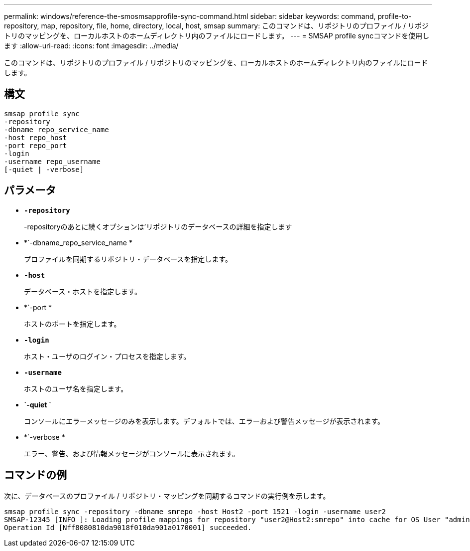 ---
permalink: windows/reference-the-smosmsapprofile-sync-command.html 
sidebar: sidebar 
keywords: command, profile-to-repository, map, repository, file, home, directory, local, host, smsap 
summary: このコマンドは、リポジトリのプロファイル / リポジトリのマッピングを、ローカルホストのホームディレクトリ内のファイルにロードします。 
---
= SMSAP profile syncコマンドを使用します
:allow-uri-read: 
:icons: font
:imagesdir: ../media/


[role="lead"]
このコマンドは、リポジトリのプロファイル / リポジトリのマッピングを、ローカルホストのホームディレクトリ内のファイルにロードします。



== 構文

[listing]
----

smsap profile sync
-repository
-dbname repo_service_name
-host repo_host
-port repo_port
-login
-username repo_username
[-quiet | -verbose]
----


== パラメータ

* *`-repository`*
+
-repositoryのあとに続くオプションは'リポジトリのデータベースの詳細を指定します

* *`-dbname_repo_service_name *
+
プロファイルを同期するリポジトリ・データベースを指定します。

* *`-host`*
+
データベース・ホストを指定します。

* *`-port *
+
ホストのポートを指定します。

* *`-login`*
+
ホスト・ユーザのログイン・プロセスを指定します。

* *`-username`*
+
ホストのユーザ名を指定します。

* *`-quiet `*
+
コンソールにエラーメッセージのみを表示します。デフォルトでは、エラーおよび警告メッセージが表示されます。

* *`-verbose *
+
エラー、警告、および情報メッセージがコンソールに表示されます。





== コマンドの例

次に、データベースのプロファイル / リポジトリ・マッピングを同期するコマンドの実行例を示します。

[listing]
----
smsap profile sync -repository -dbname smrepo -host Host2 -port 1521 -login -username user2
SMSAP-12345 [INFO ]: Loading profile mappings for repository "user2@Host2:smrepo" into cache for OS User "admin".
Operation Id [Nff8080810da9018f010da901a0170001] succeeded.
----